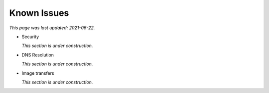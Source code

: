 ============
Known Issues
============

*This page was last updated: 2021-06-22.*

*  Security

   *This section is under construction.*

*  DNS Resolution

   *This section is under construction.*

*  Image transfers

   *This section is under construction.*
